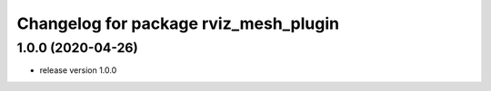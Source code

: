 ^^^^^^^^^^^^^^^^^^^^^^^^^^^^^^^^^^^^^^
Changelog for package rviz_mesh_plugin
^^^^^^^^^^^^^^^^^^^^^^^^^^^^^^^^^^^^^^

1.0.0 (2020-04-26)
------------------
* release version 1.0.0
